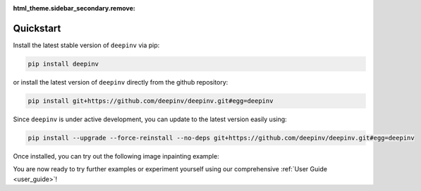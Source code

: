 :html_theme.sidebar_secondary.remove:

Quickstart
==========

Install the latest stable version of ``deepinv`` via pip:

.. code-block:: bash

    pip install deepinv

or install the latest version of ``deepinv`` directly from the github repository:

.. code-block:: bash

    pip install git+https://github.com/deepinv/deepinv.git#egg=deepinv

Since ``deepinv`` is under active development, you can update to the latest version easily using:

.. code-block:: bash

    pip install --upgrade --force-reinstall --no-deps git+https://github.com/deepinv/deepinv.git#egg=deepinv


Once installed, you can try out the following image inpainting example:

.. doctest::

    >>> import deepinv as dinv
    >>> from deepinv.utils import load_example
    >>> x = load_example("cameraman.png", img_size=512, grayscale=True, device='cpu')
    >>> physics = dinv.physics.Inpainting((1, 512, 512), mask = 0.5,
    ...     noise_model=dinv.physics.GaussianNoise(sigma=0.01))
    >>> data_fidelity = dinv.optim.data_fidelity.L2()
    >>> prior = dinv.optim.prior.PnP(denoiser=dinv.models.MedianFilter())
    >>> model = dinv.optim.optim_builder(iteration="HQS", prior=prior, data_fidelity=data_fidelity,
    ...                             params_algo={"stepsize": 1.0, "g_param": 0.1})
    >>> y = physics(x)
    >>> x_hat = model(y, physics)
    >>> dinv.utils.plot([x, y, x_hat], ["signal", "measurement", "estimate"], rescale_mode='clip')


You are now ready to try further examples or experiment yourself using our comprehensive :ref:`User Guide <user_guide>`!